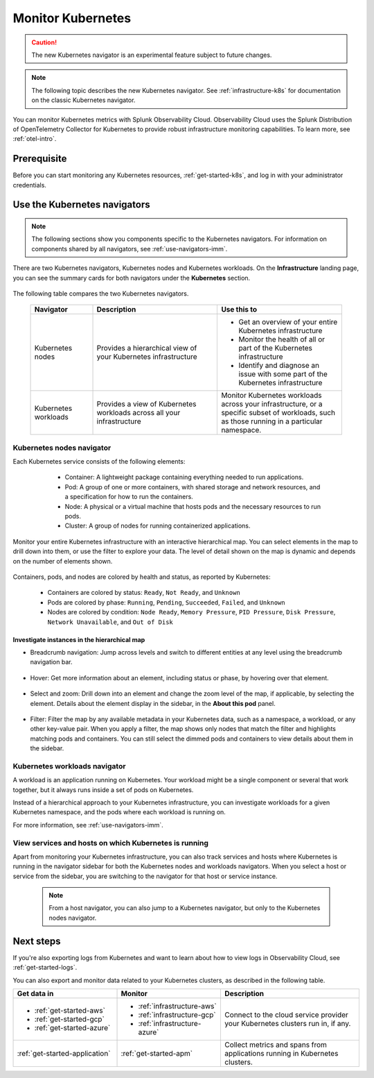 .. _infrastructure-k8s-nav:

**********************************
Monitor Kubernetes
**********************************


.. meta::
   :description: Learn how to monitor Kubernetes resources with Splunk Observability Cloud.

.. caution:: The new Kubernetes navigator is an experimental feature subject to future changes.

.. note:: The following topic describes the new Kubernetes navigator. See :ref:`infrastructure-k8s` for documentation on the classic Kubernetes navigator.


You can monitor Kubernetes metrics with Splunk Observability Cloud. Observability Cloud uses the Splunk Distribution of OpenTelemetry Collector for Kubernetes to provide robust infrastructure monitoring capabilities. To learn more, see :ref:`otel-intro`.

Prerequisite
================

Before you can start monitoring any Kubernetes resources, :ref:`get-started-k8s`, and log in with your administrator credentials.


.. _use-k8s-nav:

Use the Kubernetes navigators
==============================

.. note:: The following sections show you components specific to the Kubernetes navigators. For information on components shared by all navigators, see :ref:`use-navigators-imm`.

There are two Kubernetes navigators, Kubernetes nodes and Kubernetes workloads. On the :strong:`Infrastructure` landing page, you can see the summary cards for both navigators under the :strong:`Kubernetes` section.

   .. image:: /_images/infrastructure/k8s-nav-summary.png
      :alt: Summary cards for Kubernetes navigators on the landing page.
      :width: 60%

The following table compares the two Kubernetes navigators.

 .. list-table::
    :header-rows: 1
    :widths: 20 40 40

    * - :strong:`Navigator`
      - :strong:`Description`
      - :strong:`Use this to`
   
    * - Kubernetes nodes
      - Provides a hierarchical view of your Kubernetes infrastructure
      - * Get an overview of your entire Kubernetes infrastructure
        * Monitor the health of all or part of the Kubernetes infrastructure
        * Identify and diagnose an issue with some part of the Kubernetes infrastructure

    * - Kubernetes workloads
      - Provides a view of Kubernetes workloads across all your infrastructure
      - Monitor Kubernetes workloads across your infrastructure, or a specific subset of workloads, such as those running in a particular namespace.

.. _k8s-nodes-nav:

Kubernetes nodes navigator
------------------------------

Each Kubernetes service consists of the following elements:

    * Container: A lightweight package containing everything needed to run applications.
    * Pod: A group of one or more containers, with shared storage and network resources, and a specification for how to run the containers.
    * Node: A physical or a virtual machine that hosts pods and the necessary resources to run pods.
    * Cluster: A group of nodes for running containerized applications. 

   .. image:: /_images/infrastructure/k8s-hierarchy-diagram.png
      :alt: Diagram of Kubernetes component hierarchical relationship.
      :width: 40%

Monitor your entire Kubernetes infrastructure with an interactive hierarchical map. You can select elements in the map to drill down into them, or use the filter to explore your data. The level of detail shown on the map is dynamic and depends on the number of elements shown. 

   .. image:: /_images/infrastructure/k8s-nodes-map.png
      :alt: Hierarchical map view in the Kubernetes nodes navigator at the service level.
      :width: 90%

Containers, pods, and nodes are colored by health and status, as reported by Kubernetes:

    * Containers are colored by status: ``Ready``, ``Not Ready``, and ``Unknown``
    * Pods are colored by phase: ``Running``, ``Pending``, ``Succeeded``, ``Failed``, and ``Unknown``
    * Nodes are colored by condition: ``Node Ready``, ``Memory Pressure``, ``PID Pressure``, ``Disk Pressure``, ``Network Unavailable``, and ``Out of Disk``

Investigate instances in the hierarchical map
++++++++++++++++++++++++++++++++++++++++++++++++

* Breadcrumb navigation: Jump across levels and switch to different entities at any level using the breadcrumb navigation bar.

    ..  image:: /_images/infrastructure/k8s-nav-breadcrumb.gif
        :width: 100%
        :alt: How to jump back to the node level from the container level, select a different node to investigate, and jump to the cluster level.


* Hover: Get more information about an element, including status or phase, by hovering over that element.

    .. image:: /_images/infrastructure/k8s-nav-hover.png
        :alt: Hovering over a pod shows its information and ``Pending`` phase.
        :width: 50%

* Select and zoom: Drill down into an element and change the zoom level of the map, if applicable, by selecting the element. Details about the element display in the sidebar, in the :strong:`About this pod` panel.
    
    ..  image:: /_images/infrastructure/k8s-nav-zoom.gif
      :width: 100%
      :alt: Selecting a pod zooms the hierarchical map view from cluster level to pod level. Details about the selected pod displays in the sidebar, in the :strong:`About this pod` panel.

* Filter: Filter the map by any available metadata in your Kubernetes data, such as a namespace, a workload, or any other key-value pair. When you apply a filter, the map shows only nodes that match the filter and highlights matching pods and containers. You can still select the dimmed pods and containers to view details about them in the sidebar.

    ..  image:: /_images/infrastructure/k8s-nav-filter.gif
      :width: 100%
      :alt: Filtering ``kubernetes.io/cluster-service`` to ``true`` hides nodes that don't match and highlights matching pods and containers.

.. _k8s-workloads-nav:

Kubernetes workloads navigator
---------------------------------

A workload is an application running on Kubernetes. Your workload might be a single component or several that work together, but it always runs inside a set of pods on Kubernetes.

Instead of a hierarchical approach to your Kubernetes infrastructure, you can investigate workloads for a given Kubernetes namespace, and the pods where each workload is running on.

For more information, see :ref:`use-navigators-imm`.

.. _k8s-nav-pivot:

View services and hosts on which Kubernetes is running
-----------------------------------------------------------

Apart from monitoring your Kubernetes infrastructure, you can also track services and hosts where Kubernetes is running in the navigator sidebar for both the Kubernetes nodes and workloads navigators. When you select a host or service from the sidebar, you are switching to the navigator for that host or service instance. 

  .. note:: From a host navigator, you can also jump to a Kubernetes navigator, but only to the Kubernetes nodes navigator.

  ..  image:: /_images/infrastructure/k8s-nav-pivot.gif
    :width: 100%
    :alt: Navigating to the EC2 navigator from the Kubernetes nodes navigator, and then navigating back to the Kubernetes nodes navigator.


Next steps
=====================

If you're also exporting logs from Kubernetes and want to learn about how to view logs in Observability Cloud, see :ref:`get-started-logs`.

You can also export and monitor data related to your Kubernetes clusters, as described in the following table.

.. list-table::
   :header-rows: 1
   :widths: 30, 30, 40

   * - :strong:`Get data in`
     - :strong:`Monitor`
     - :strong:`Description`

   * - - :ref:`get-started-aws`
       - :ref:`get-started-gcp`
       - :ref:`get-started-azure`
     - - :ref:`infrastructure-aws`
       - :ref:`infrastructure-gcp`
       - :ref:`infrastructure-azure`
     - Connect to the cloud service provider your Kubernetes clusters run in, if any.

   * - :ref:`get-started-application`
     - :ref:`get-started-apm`
     - Collect metrics and spans from applications running in Kubernetes clusters.